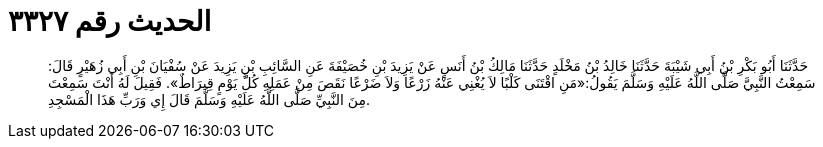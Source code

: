 
= الحديث رقم ٣٣٢٧

[quote.hadith]
حَدَّثَنَا أَبُو بَكْرِ بْنُ أَبِي شَيْبَةَ حَدَّثَنَا خَالِدُ بْنُ مَخْلَدٍ حَدَّثَنَا مَالِكُ بْنُ أَنَسٍ عَنْ يَزِيدَ بْنِ خُصَيْفَةَ عَنِ السَّائِبِ بْنِ يَزِيدَ عَنْ سُفْيَانَ بْنِ أَبِي زُهَيْرٍ قَالَ: سَمِعْتُ النَّبِيَّ صَلَّى اللَّهُ عَلَيْهِ وَسَلَّمَ يَقُولُ:«مَنِ اقْتَنَى كَلْبًا لاَ يُغْنِي عَنْهُ زَرْعًا وَلاَ ضَرْعًا نَقَصَ مِنْ عَمَلِهِ كُلَّ يَوْمٍ قِيرَاطٌ». فَقِيلَ لَهُ أَنْتَ سَمِعْتَ مِنَ النَّبِيِّ صَلَّى اللَّهُ عَلَيْهِ وَسَلَّمَ قَالَ إِي وَرَبِّ هَذَا الْمَسْجِدِ.